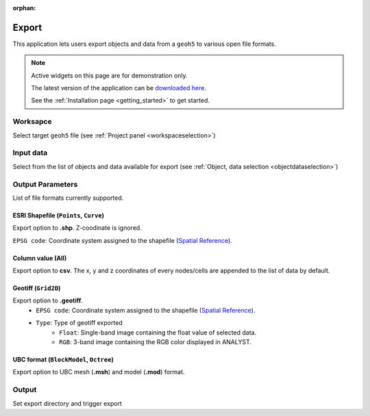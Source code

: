 :orphan:

.. _export:

Export
======

This application lets users export objects and data from a ``geoh5`` to
various open file formats.


.. figure:: ./images/export_app.png
        :align: center
        :alt: export



.. note:: Active widgets on this page are for demonstration only.

          The latest version of the application can be `downloaded here <https://github.com/MiraGeoscience/geoapps/archive/develop.zip>`_.

          See the :ref:`Installation page <getting_started>` to get started.


Worksapce
---------

Select target ``geoh5`` file (see :ref:`Project panel <workspaceselection>`)

.. jupyter-execute::
    :hide-code:

    from geoapps.export import Export
    app = Export(
        h5file=r"../assets/FlinFlon.geoh5"
    )
    app.project_panel



Input data
----------

Select from the list of objects and data available for export (see :ref:`Object, data selection <objectdataselection>`)

.. jupyter-execute::
            :hide-code:

            from geoapps.export import Export
            from ipywidgets import HBox
            app = Export(
                  h5file=r"../assets/FlinFlon.geoh5"
            )
            HBox([app.objects, app.data])



Output Parameters
-----------------

List of file formats currently supported.

.. jupyter-execute::
            :hide-code:

            from geoapps.export import Export
            from ipywidgets import HBox
            app = Export(
                  h5file=r"../assets/FlinFlon.geoh5"
            )
            app.file_type



ESRI Shapefile (``Points``, ``Curve``)
^^^^^^^^^^^^^^^^^^^^^^^^^^^^^^^^^^^^^^

Export option to **.shp**. Z-coodinate is ignored.

``EPSG code``: Coordinate system assigned to the shapefile (`Spatial Reference <https://spatialreference.org/ref/epsg/>`_).


.. jupyter-execute::
            :hide-code:

            from geoapps.export import Export
            from ipywidgets import HBox
            app = Export(
                  h5file=r"../assets/FlinFlon.geoh5"
            )
            app.file_type.value = "ESRI shapefile"
            app.file_type.disabled = True
            app.type_widget


Column value (All)
^^^^^^^^^^^^^^^^^^

Export option to **csv**. The x, y and z coordinates of every nodes/cells are appended to the list of data by default.


.. jupyter-execute::
            :hide-code:

            from geoapps.export import Export
            from ipywidgets import HBox
            app = Export(
                  h5file=r"../assets/FlinFlon.geoh5"
            )
            app.file_type.value = "csv"
            app.file_type.disabled = True
            app.type_widget


Geotiff (``Grid2D``)
^^^^^^^^^^^^^^^^^^^^

Export option to **.geotiff**.
        - ``EPSG code``: Coordinate system assigned to the shapefile (`Spatial Reference <https://spatialreference.org/ref/epsg/>`_).
        - ``Type``: Type of geotiff exported
           - ``Float``: Single-band image containing the float value of selected data.
           - ``RGB``: 3-band image containing the RGB color displayed in ANALYST.


.. jupyter-execute::
            :hide-code:

            from geoapps.export import Export
            from ipywidgets import HBox
            app = Export(
                  h5file=r"../assets/FlinFlon.geoh5"
            )
            app.file_type.value = "geotiff"
            app.file_type.disabled = True
            app.type_widget



UBC format (``BlockModel``, ``Octree``)
^^^^^^^^^^^^^^^^^^^^^^^^^^^^^^^^^^^^^^^

Export option to UBC mesh (**.msh**) and model (**.mod**) format.


.. jupyter-execute::
            :hide-code:

            from geoapps.export import Export
            from ipywidgets import HBox
            app = Export(
                  h5file=r"../assets/FlinFlon.geoh5"
            )
            app.file_type.value = "UBC format"
            app.file_type.disabled = True
            app.type_widget


Output
------

Set export directory and trigger export

.. jupyter-execute::
    :hide-code:

    from geoapps.export import Export
    from ipywidgets import VBox

    app = Export(
        h5file=r"../assets/FlinFlon.geoh5"
    )
    VBox([
      app.trigger,
      app.export_directory
    ])
